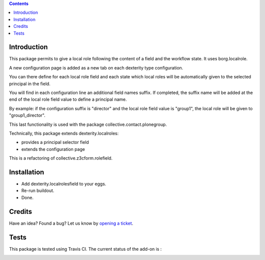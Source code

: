 .. contents::

Introduction
============

This package permits to give a local role following the content of a field and the workflow state.
It uses borg.localrole.

A new configuration page is added as a new tab on each dexterity type configuration.

You can there define for each local role field and each state which local roles will be automatically given to the selected principal in the field.

You will find in each configuration line an additional field names suffix.
If completed, the suffix name will be added at the end of the local role field value to define a principal name.

By example: if the configuration suffix is "director" and the local role field value is "group1", the local role will be given to "group1_director".

This last functionality is used with the package collective.contact.plonegroup. 

Technically, this package extends dexterity.localroles:

* provides a principal selector field
* extends the configuration page

This is a refactoring of collective.z3cform.rolefield.

Installation
============

* Add dexterity.localrolesfield to your eggs.
* Re-run buildout.
* Done.

Credits
=======

Have an idea? Found a bug? Let us know by `opening a ticket`_.

.. _`opening a ticket`: https://github.com/IMIO/dexterity.localrolesfield/issues


Tests
=====

This package is tested using Travis CI. The current status of the add-on is :

.. image:: https://api.travis-ci.org/IMIO/dexterity.localrolesfield.png
    :target: https://travis-ci.org/IMIO/dexterity.localrolesfield
